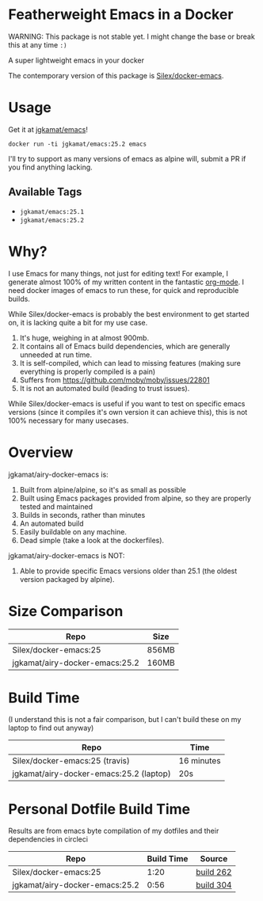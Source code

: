 * Featherweight Emacs in a Docker

WARNING: This package is not stable yet. I might change the base or break this at any time ~:)~

A super lightweight emacs in your docker

The contemporary version of this package is [[https://github.com/Silex/docker-emacs][Silex/docker-emacs]].

* Usage

Get it at [[https://hub.docker.com/r/jgkamat/emacs/][jgkamat/emacs]]!

#+BEGIN_SRC shell
  docker run -ti jgkamat/emacs:25.2 emacs
#+END_SRC

I'll try to support as many versions of emacs as alpine will, submit a PR if you find anything lacking.

** Available Tags
- ~jgkamat/emacs:25.1~
- ~jgkamat/emacs:25.2~

* Why?

I use Emacs for many things, not just for editing text! For example, I generate
almost 100% of my written content in the fantastic [[http://orgmode.org/][org-mode]]. I need docker
images of emacs to run these, for quick and reproducible builds.

While Silex/docker-emacs is probably the best environment to get started on, it
is lacking quite a bit for my use case.

1. It's huge, weighing in at almost 900mb.
2. It contains all of Emacs build dependencies, which are generally unneeded at
   run time.
3. It is self-compiled, which can lead to missing features (making sure
   everything is properly compiled is a pain)
4. Suffers from [[https://github.com/moby/moby/issues/22801]]
5. It is not an automated build (leading to trust issues).

While Silex/docker-emacs is useful if you want to test on specific emacs
versions (since it compiles it's own version it can achieve this), this is not
100% necessary for many usecases.

* Overview

jgkamat/airy-docker-emacs is:

1. Built from alpine/alpine, so it's as small as possible
2. Built using Emacs packages provided from alpine, so they are properly tested
   and maintained
3. Builds in seconds, rather than minutes
4. An automated build
5. Easily buildable on any machine.
6. Dead simple (take a look at the dockerfiles).

jgkamat/airy-docker-emacs is NOT:

1. Able to provide specific Emacs versions older than 25.1 (the oldest version
   packaged by alpine).

* Size Comparison

| Repo                           | Size  |
|--------------------------------+-------|
| Silex/docker-emacs:25          | 856MB |
| jgkamat/airy-docker-emacs:25.2 | 160MB |

* Build Time

(I understand this is not a fair comparison, but I can't build these on my
laptop to find out anyway)

| Repo                                    | Time       |
|-----------------------------------------+------------|
| Silex/docker-emacs:25 (travis)          | 16 minutes |
| jgkamat/airy-docker-emacs:25.2 (laptop) | 20s        |

* Personal Dotfile Build Time

Results are from emacs byte compilation of my dotfiles and their dependencies in
circleci

| Repo                           | Build Time | Source    |
|--------------------------------+------------+-----------|
| Silex/docker-emacs:25          |       1:20 | [[https://circleci.com/gh/jgkamat/dotfiles/262][build 262]] |
| jgkamat/airy-docker-emacs:25.2 |       0:56 | [[https://circleci.com/gh/jgkamat/dotfiles/304][build 304]] |

